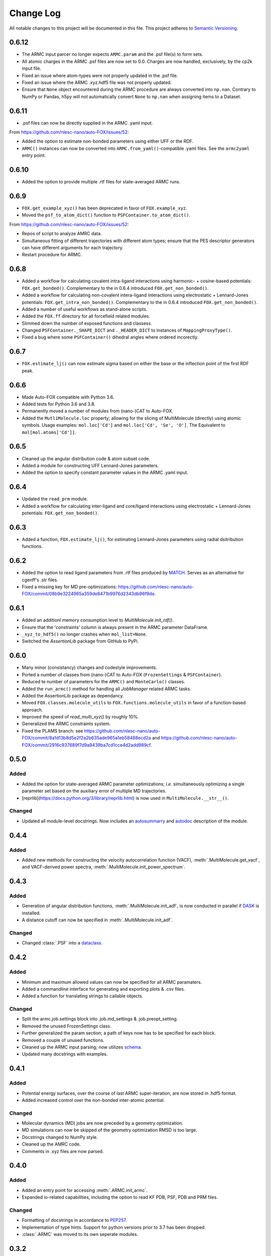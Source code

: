 ###########
Change Log
###########

All notable changes to this project will be documented in this file.
This project adheres to `Semantic Versioning <http://semver.org/>`_.

0.6.12
******
* The ARMC input parcer no longer expects ``ARMC.param`` and the .psf file(s) to form sets.
* All atomic charges in the ARMC .psf files are now set to 0.0.
  Charges are now handled, exclusively, by the cp2k input file.
* Fixed an issue where atom-types were not properly updated in the .psf file.
* Fixed an issue where the ARMC .xyz.hdf5 file was not properly updated.
* Ensure that ``None`` object encountered during the ARMC procedure are always converted
  into ``np.nan``.
  Contrary to NumPy or Pandas, h5py will *not* automatically convert ``None`` to ``np.nan``
  when assigning items to a Dataset.


0.6.11
******
* .psf files can now be directly supplied in the ARMC .yaml input.

From https://github.com/nlesc-nano/auto-FOX/issues/52:

* Added the option to estimate non-bonded parameters using either UFF or the RDF.
* ``ARMC()`` instances can now be converted into ``ARMC.from_yaml()``-compatible .yaml files.
  See the ``armc2yaml`` entry point.


0.6.10
******
* Added the option to provide multiple .rtf files for state-averaged ARMC runs.


0.6.9
*****
* ``FOX.get_example_xyz()`` has been deprecated in favor of ``FOX.example_xyz``.
* Moved the ``psf_to_atom_dict()`` function to ``PSFContainer.to_atom_dict()``.

From https://github.com/nlesc-nano/auto-FOX/issues/52:

* Repos of script to analyze AMRC data.
* Simultaneous fitting of different trajectories with different atom types;
  ensure that the PES descriptor generators can have different arguments for each trajectory.
* Restart procedure for ARMC.


0.6.8
*****
* Added a workflow for calculating covalent intra-ligand interactions using
  harmonic- + cosine-based potentials: ``FOX.get_bonded()``.
  Complementary to the in 0.6.4 introduced ``FOX.get_non_bonded()``.
* Added a workflow for calculating non-covalent intera-ligand interactions
  using electrostatic + Lennard-Jones potentials: ``FOX.get_intra_non_bonded()``.
  Complementary to the in 0.6.4 introduced ``FOX.get_non_bonded()``.
* Added a number of useful workflows as stand-alone scripts.
* Added the ``FOX.ff`` directory for all forcefield related modules.
* Slimmed down the number of exposed functions and classess.
* Changed ``PSFContainer._SHAPE_DICT`` and ``._HEADER_DICT`` to instances of ``MappingProxyType()``.
* Fixed a bug where some ``PSFContainer()`` dihedral angles where ordered incorectly.


0.6.7
*****
* ``FOX.estimate_lj()`` can now estimate sigma based on either the base or
  the inflection point of the first RDF peak.


0.6.6
*****
* Made Auto-FOX compatible with Python 3.6.
* Added tests for Python 3.6 and 3.8.
* Permanently moved a number of modules from (nano-)CAT to Auto-FOX.
* Added the ``MutliMolecule.loc`` property; allowing for the slicing of
  MultiMolecule (directly) using atomic symbols.
  Usage examples: ``mol.loc['Cd']`` and ``mol.loc['Cd', 'Se', 'O']``.
  The Equivalent to ``mol[mol.atoms['Cd']]``.


0.6.5
*****
* Cleaned up the angular distribution code & atom subset code.
* Added a module for constructing UFF Lennard-Jones parameters.
* Added the option to specify constant parameter values in the ARMC .yaml input.


0.6.4
*****
* Updated the ``read_prm`` module.
* Added a workflow for calculating inter-ligand and core/ligand interactions
  using electrostatic + Lennard-Jones potentials: ``FOX.get_non_bonded()``.


0.6.3
*****
* Added a function, ``FOX.estimate_lj()``, for estimating Lennard-Jones
  parameters using radial dsitribution functions.


0.6.2
*****
* Added the option to read ligand parameters from .rtf files produced by MATCH_.
  Serves as an alternative for cgenff's .str files.
* Fixed a missing key for MD pre-optimizations: https://github.com/nlesc-nano/auto-FOX/commit/08b9e3224965a359de8471b9976d2343db96f9de.

.. _MATCH: http://brooks.chem.lsa.umich.edu/index.php?page=match&subdir=articles/resources/software


0.6.1
*****
* Added an additionl memory consumption level to `MultiMolecule.init_rdf()`.
* Ensure that the 'constraints' column is always present in the ARMC parameter DataFrame.
* ``_xyz_to_hdf5()`` no longer crashes when ``mol_list=None``.
* Switched the `AssertionLib` package from GitHub to PyPi.


0.6.0
*****
* Many minor (consistancy) changes and codestyle improvements.
* Ported a number of classes from (nano-)CAT to Auto-FOX (``FrozenSettings`` & ``PSFContainer``).
* Reduced te number of parameters for the ``ARMC()`` and ``MonteCarlo()`` classes.
* Added the ``run_armc()`` method for handling all `JobManager` related ARMC tasks.
* Added the AssertionLib package as dependancy.
* Moved ``FOX.classes.molecule_utils`` to ``FOX.functions.molecule_utils`` in favor of a function-based approach.
* Improved the speed of `read_multi_xyz()` by roughly 10%.
* Generalized the ARMC constraints system.
* Fixed the PLAMS branch: see https://github.com/nlesc-nano/auto-FOX/commit/8a1d13b8d5e2f2a2b635ade965a1eb58488ecd2a and
  https://github.com/nlesc-nano/auto-FOX/commit/2916c937689f7d9a9439ba7cd1cce4d2add989cf.


0.5.0
*****

Added
-----

* Added the option for state-averaged ARMC parameter optimizations;
  *i.e.* simultaneously optimizing a single parameter set based on the
  auxiliary error of multiple MD trajectories.
* [reprlib](https://docs.python.org/3/library/reprlib.html) is now used
  in ``MultiMolecule.__str__()``.

Changed
-------

* Updated all module-level docstrings.
  Now includes an autosummarry_ and autodoc_ description of the module.

.. _autosummarry: https://www.sphinx-doc.org/en/master/usage/extensions/autosummary.html
.. _autodoc: https://www.sphinx-doc.org/en/master/usage/extensions/autodoc.html


0.4.4
*****

Added
-----

* Added new methods for constructing the velocity autocorrelation function
  (VACF), :meth:`.MultiMolecule.get_vacf`, and VACF-derived power spectra,
  :meth:`.MultiMolecule.init_power_spectrum`.


0.4.3
*****

Added
-----
* Generation of angular distribution functions,
  :meth:`.MultiMolecule.init_adf`, is now conducted in parallel
  if DASK_ is installed.
* A distance cutoff can now be specified in :meth:`.MultiMolecule.init_adf`.

Changed
-------
* Changed :class:`.PSF` into a dataclass_.

.. _dataclass: https://docs.python.org/3/library/dataclasses.html
.. _DASK: https://dask.org/


0.4.2
*****

Added
-----
* Minimum and maximum allowed values can now be specified for
  all ARMC paramaters.
* Added a commandline interface for generating and exporting
  plots & .csv files.
* Added a function for translating strings to callable objects.

Changed
-------
* Split the armc.job.settings block into .job.md_settings
  & .job.preopt_setting.
* Removed the unused FrozenSettings class.
* Further generalized the param section; a path of keys now has
  to be specified for each block.
* Removed a couple of unused functions.
* Cleaned up the ARMC input parsing; now utilizes `schema <https://pypi.org/project/schema/>`_.
* Updated many docstrings with examples.


0.4.1
*****

Added
-----
* Potential energy surfaces, over the course of last ARMC super-iteration,
  are now stored in .hdf5 format.
* Added increased control over the non-bonded inter-atomic potential.

Changed
-------
* Molecular dynamics (MD) jobs are now preceded by a geometry
  optimization.
* MD simulations can now be skipped of the geometry optimization
  RMSD is too large.
* Docstrings changed to NumPy style.
* Cleaned up the AMRC code.
* Comments in .xyz files are now parsed.


0.4.0
*****

Added
-----
* Added an entry point for accessing :meth:`.ARMC.init_armc`.
* Expanded io-related capabilities, including the option to
  read KF PDB, PSF, PDB and PRM files.

Changed
-------
* Formatting of docstrings in accordance to PEP257_.
* Implementation of type hints.
  Support for python versions prior to 3.7 has been dropped.
* :class:`.ARMC` was moved to its own seperate modules.

.. _PEP257: https://www.python.org/dev/peps/pep-0257/


0.3.2
*****

Added
-----
* Simplified the FOX.ARMC input and updated its documentation.
  (see https://github.com/nlesc-nano/auto-FOX/issues/33)
* Added 2 new methods to the FOX.MultiMolecule class for calculating
  average and time-averaged atomic velocities.
* Added 2 modules for handling atomic charges and .prm files.


0.3.1
*****

Added
-----
* Added new tests for the FOX.MultiMolecule class.
  (see https://github.com/nlesc-nano/auto-FOX/issues/18)

Changed
-------
* Minor style changes to the documentation and the .xyz reader.
* The FOX.MultiMolecule has been changed into a np.ndarray subclass.
  (see https://github.com/nlesc-nano/auto-FOX/issues/30)


0.3.0
*****

Added
-----

* Wrapped up implementation of the Monte Carlo forcefield optimizer.
  (see https://github.com/nlesc-nano/auto-FOX/issues/17)


0.2.3
*****

Added
-----

* Introduced two new methods to the FOX.MultiMolecule class for identifying
  shell structures in, *e.g.*, nanocrystals or dissolved solutes.
  (see https://github.com/nlesc-nano/auto-FOX/issues/29)


0.2.2
*****

Added
-----

* Introduced an angular distribution generator in the MultiMolecule class.

Changed
-------

* Fixed a renormalization bug in the 0.2.1 improved get_rdf() function.


0.2.1
*****

Added
-----

* Introduced new FOX.MutliMolecule methods for slicing MD trajectories.
* Added the MonteCarlo API to the documentation.
* WiP: Split the MonteCarlo class into 2 classes: MonteCarlo & ARMC (subclass).

Changed
-------

* Minor update to copy/deepcopy-related methods.
* Improved the get_rdf() function.


0.2.0
*****

Added
-----

* Added a root mean squared displacement generator (RMSD).
* Added a root mean squared fluctuation generator (RMSF).
* Introduced the FOX.MultiMolecule class for handling and storing all atoms,
  bonds and coordinates.


0.1.0
*****

Added
-----

* Added a reader for multi-xyz files.
* Added a radial distribution functions generator (RDF).


[Unreleased]
************

Added
-----

* Empty Python project directory structure.
